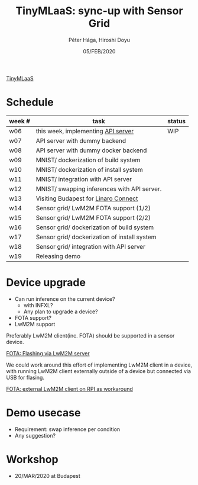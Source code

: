 #+TITLE: TinyMLaaS: sync-up with Sensor Grid
#+AUTHOR: Péter Hága, Hiroshi Doyu
#+DATE: 05/FEB/2020

[[../images/arch.png][TinyMLaaS]]

* Schedule

| week # | task                                         | status |
|--------+----------------------------------------------+--------|
| w06    | this week, implementing [[http://136.225.130.103:3000/][API server]]           | WIP    |
| w07    | API server with dummy backend                |        |
| w08    | API server with dummy docker backend         |        |
| w09    | MNIST/ dockerization of build system         |        |
| w10    | MNIST/ dockerization of install system       |        |
| w11    | MNIST/ integration with API server           |        |
| w12    | MNIST/ swapping inferences with API server.  |        |
| w13    | Visiting Budapest for [[https://bud20.sched.com/event/ZZEM][Linaro Connect]]         |        |
| w14    | Sensor grid/ LwM2M FOTA support (1/2)        |        |
| w15    | Sensor grid/ LwM2M FOTA support (2/2)        |        |
| w16    | Sensor grid/ dockerization of build system   |        |
| w17    | Sensor grid/ dockerization of install system |        |
| w18    | Sensor grid/ integration with API server     |        |
| w19    | Releasing demo                               |        |

* Device upgrade
- Can run inference on the current device?
 - with INFXL?
 - Any plan to upgrade a device?
- FOTA support?
- LwM2M support
Preferably LwM2M client(inc. FOTA) should be supported in a sensor device.

#+CAPTION: fig:normal
[[../images/arch_003.png][FOTA: Flashing via LwM2M server]]

We could work around this effort of implementing LwM2M client in a device,
with running LwM2M client externally outside of a device
but connected via USB for flasing.

#+NAME: fig:workaround
[[../images/arch_004.png][FOTA: external LwM2M client on RPI as workaround]]


* Demo usecase
- Requirement: swap inference per condition
- Any suggestion?

* Workshop
- 20/MAR/2020 at Budapest
